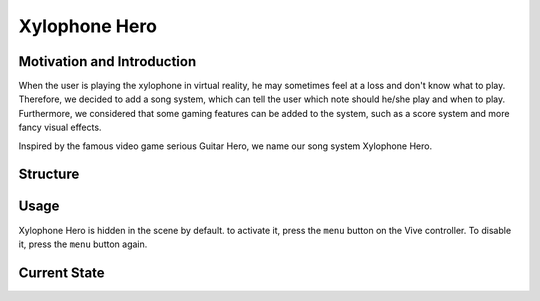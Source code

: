 Xylophone Hero
===================

Motivation and Introduction
--------------------------------

When the user is playing the xylophone in virtual reality, he may sometimes feel at a loss and don't know what to play. Therefore, we decided to add a song system, which can tell the user which note should he/she play and when to play. Furthermore, we considered that some gaming features can be added to the system, such as a score system and more fancy visual effects.

Inspired by the famous video game serious Guitar Hero, we name our song system Xylophone Hero.

Structure
--------------



Usage
--------------

Xylophone Hero is hidden in the scene by default. to activate it, press the ``menu`` button on the Vive controller. To disable it, press the ``menu`` button again.

Current State
----------------------
